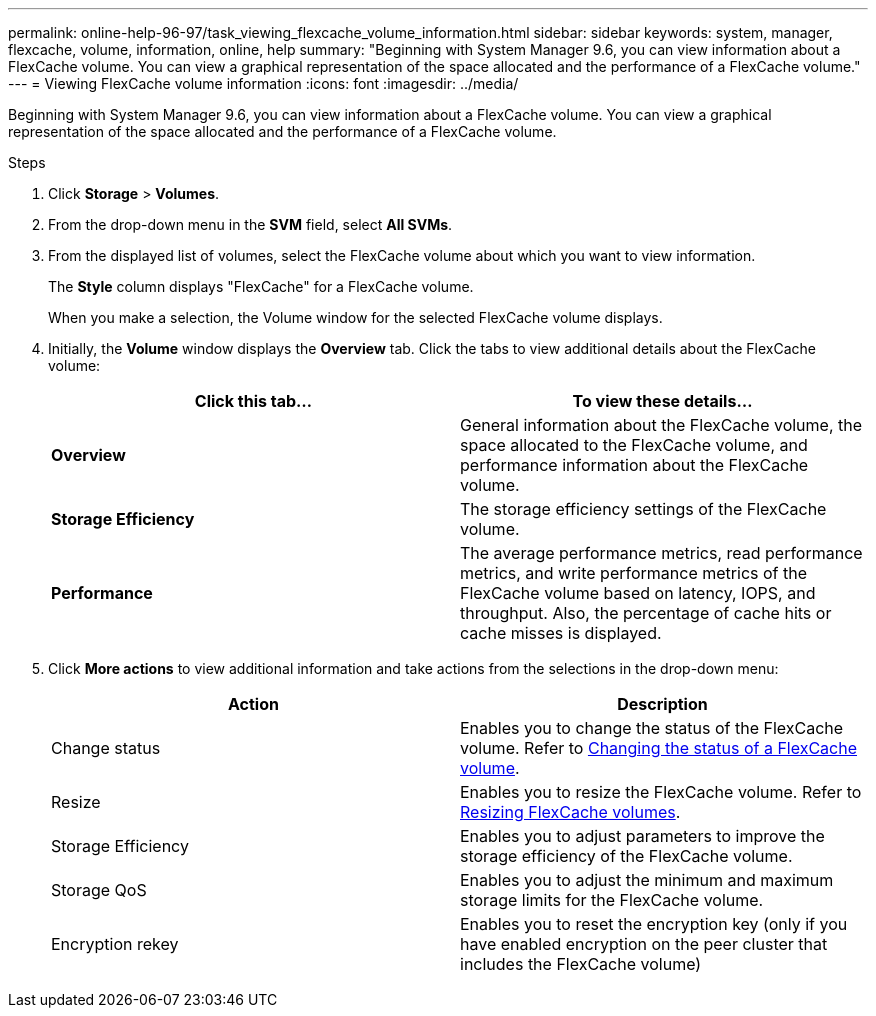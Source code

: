 ---
permalink: online-help-96-97/task_viewing_flexcache_volume_information.html
sidebar: sidebar
keywords: system, manager, flexcache, volume, information, online, help
summary: "Beginning with System Manager 9.6, you can view information about a FlexCache volume. You can view a graphical representation of the space allocated and the performance of a FlexCache volume."
---
= Viewing FlexCache volume information
:icons: font
:imagesdir: ../media/

[.lead]
Beginning with System Manager 9.6, you can view information about a FlexCache volume. You can view a graphical representation of the space allocated and the performance of a FlexCache volume.

.Steps

. Click *Storage* > *Volumes*.
. From the drop-down menu in the *SVM* field, select *All SVMs*.
. From the displayed list of volumes, select the FlexCache volume about which you want to view information.
+
The *Style* column displays "FlexCache" for a FlexCache volume.
+
When you make a selection, the Volume window for the selected FlexCache volume displays.

. Initially, the *Volume* window displays the *Overview* tab. Click the tabs to view additional details about the FlexCache volume:
+
[options="header"]
|===
| Click this tab...| To view these details...
a|
*Overview*
a|
General information about the FlexCache volume, the space allocated to the FlexCache volume, and performance information about the FlexCache volume.
a|
*Storage Efficiency*
a|
The storage efficiency settings of the FlexCache volume.
a|
*Performance*
a|
The average performance metrics, read performance metrics, and write performance metrics of the FlexCache volume based on latency, IOPS, and throughput. Also, the percentage of cache hits or cache misses is displayed.
|===

. Click *More actions* to view additional information and take actions from the selections in the drop-down menu:
+
[options="header"]
|===
| Action| Description
a|
Change status
a|
Enables you to change the status of the FlexCache volume. Refer to link:task_changing_status_flexcache_volume.md#GUID-5B6C5DE2-5BBD-4741-9FF1-D1CB9BAB6E7E[Changing the status of a FlexCache volume].
a|
Resize
a|
Enables you to resize the FlexCache volume. Refer to link:task_resizing_flexcache_volumes.md#GUID-47682411-342D-48BD-8BC0-4D6E61D2F203[Resizing FlexCache volumes].
a|
Storage Efficiency
a|
Enables you to adjust parameters to improve the storage efficiency of the FlexCache volume.
a|
Storage QoS
a|
Enables you to adjust the minimum and maximum storage limits for the FlexCache volume.
a|
Encryption rekey
a|
Enables you to reset the encryption key (only if you have enabled encryption on the peer cluster that includes the FlexCache volume)
|===
